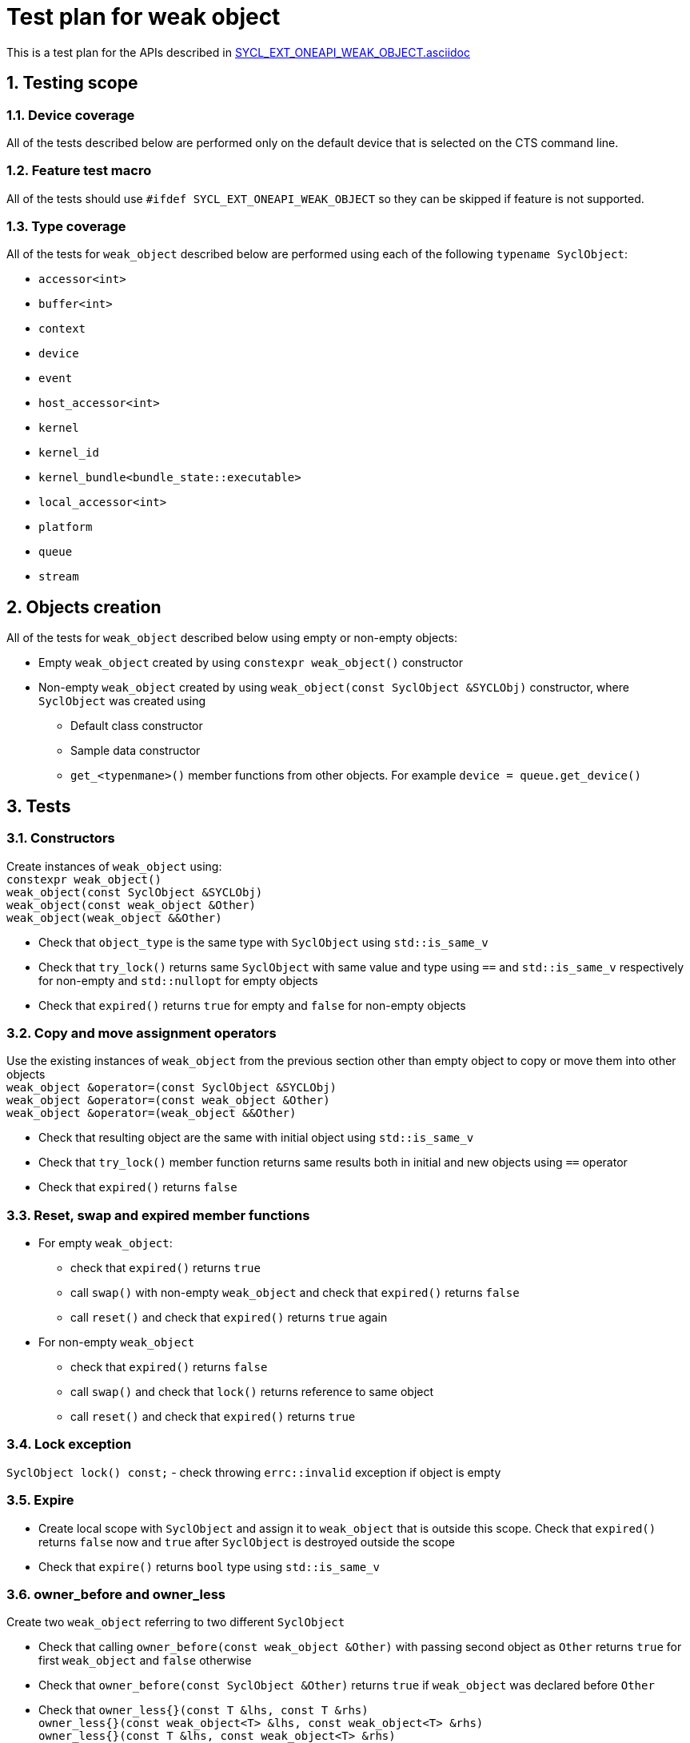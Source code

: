 :sectnums:
:xrefstyle: short

= Test plan for weak object

This is a test plan for the APIs described in
https://github.com/intel/llvm/blob/sycl/sycl/doc/extensions/supported/sycl_ext_oneapi_weak_object.asciidoc[SYCL_EXT_ONEAPI_WEAK_OBJECT.asciidoc]

== Testing scope

=== Device coverage

All of the tests described below are performed only on the default device that
is selected on the CTS command line.

=== Feature test macro

All of the tests should use `#ifdef SYCL_EXT_ONEAPI_WEAK_OBJECT` so they can be skipped
if feature is not supported.

=== Type coverage
All of the tests for `weak_object` described below are performed using each of the following `typename SyclObject`:

* `accessor<int>` +
* `buffer<int>` +
* `context` +
* `device` +
* `event` +
* `host_accessor<int>` +
* `kernel` +
* `kernel_id` +
* `kernel_bundle<bundle_state::executable>` +
* `local_accessor<int>` +
* `platform` +
* `queue` +
* `stream` +

== Objects creation

All of the tests for `weak_object` described below using empty or non-empty objects:

* Empty `weak_object` created by using `constexpr weak_object()` constructor

* Non-empty `weak_object` created by using `weak_object(const SyclObject &SYCLObj)` constructor,
where `SyclObject` was created using
    ** Default class constructor
    ** Sample data constructor
    ** `get_<typenmane>()` member functions from other objects. For example `device = queue.get_device()`

== Tests

=== Constructors

Create instances of `weak_object` using: +
`constexpr weak_object()` +
`weak_object(const SyclObject &SYCLObj)` +
`weak_object(const weak_object &Other)` +
`weak_object(weak_object &&Other)` +

* Check that `object_type` is the same type with `SyclObject` using `std::is_same_v`
* Check that `try_lock()` returns same `SyclObject` with same value and type using `==` and `std::is_same_v` respectively for non-empty and `std::nullopt` for empty objects
* Check that `expired()` returns `true` for empty and `false` for non-empty objects

=== Copy and move assignment operators

Use the existing instances of `weak_object` from the previous section other than empty object to copy or move them into other objects +
`weak_object &operator=(const SyclObject &SYCLObj)` +
`weak_object &operator=(const weak_object &Other)` +
`weak_object &operator=(weak_object &&Other)`

* Check that resulting object are the same with initial object using `std::is_same_v`
* Check that `try_lock()` member function returns same results both in initial and new objects using `==` operator
* Check that `expired()` returns `false`

=== Reset, swap and expired member functions

* For empty `weak_object`:
    ** check that `expired()` returns `true`
    ** call `swap()` with non-empty `weak_object` and check that `expired()` returns `false`
    ** call `reset()` and check that `expired()` returns `true` again

* For non-empty `weak_object`
    ** check that `expired()` returns `false`
    ** call `swap()` and check that `lock()` returns reference to same object
    ** call `reset()` and check that `expired()` returns `true`

=== Lock exception

`SyclObject lock() const;` - check throwing `errc::invalid` exception if object is empty

=== Expire

* Create local scope with `SyclObject` and assign it to `weak_object` that is outside this scope. Check that `expired()` returns `false` now and `true` after `SyclObject` is destroyed outside the scope

* Check that `expire()` returns `bool` type using `std::is_same_v`

=== owner_before and owner_less

Create two `weak_object` referring to two different `SyclObject`

* Check that calling `owner_before(const weak_object &Other)` with passing second object as `Other` returns `true` for first `weak_object` and `false` otherwise

* Check that `owner_before(const SyclObject &Other)` returns `true` if `weak_object` was declared before `Other`

* Check that `owner_less{}(const T &lhs, const T &rhs)` +
`owner_less{}(const weak_object<T> &lhs, const weak_object<T> &rhs)` +
`owner_less{}(const T &lhs, const weak_object<T> &rhs)` +
`owner_less{}(const weak_object<T> &lhs, const T &rhs)` +
return `true` if `lhs` or object it refers to was first declared and `false` otherwise

=== ext_oneapi_owner_before
Create two `SyclObject` and `weak_object` referring to first declared `SYCLObject`

* Check that `ext_oneapi_owner_before(const T &Other)` returns `true` for first object and `false` for second

* Check that `ext_oneapi_owner_before(const ext::oneapi::weak_object<T> &Other)` returns `true` for second object and `false` for first (refer to the same object)

Check that `owner_before()`, `owner_less()` and `ext_oneapi_owner_before()` return `bool` type using `std::is_same_v`

